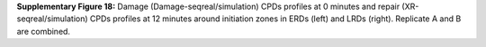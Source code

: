 **Supplementary Figure 18:** Damage (Damage-seqreal/simulation) CPDs profiles at 0 minutes and 
repair (XR-seqreal/simulation) CPDs profiles at 12 minutes around initiation zones 
in ERDs (left) and LRDs (right). 
Replicate A and B are combined.